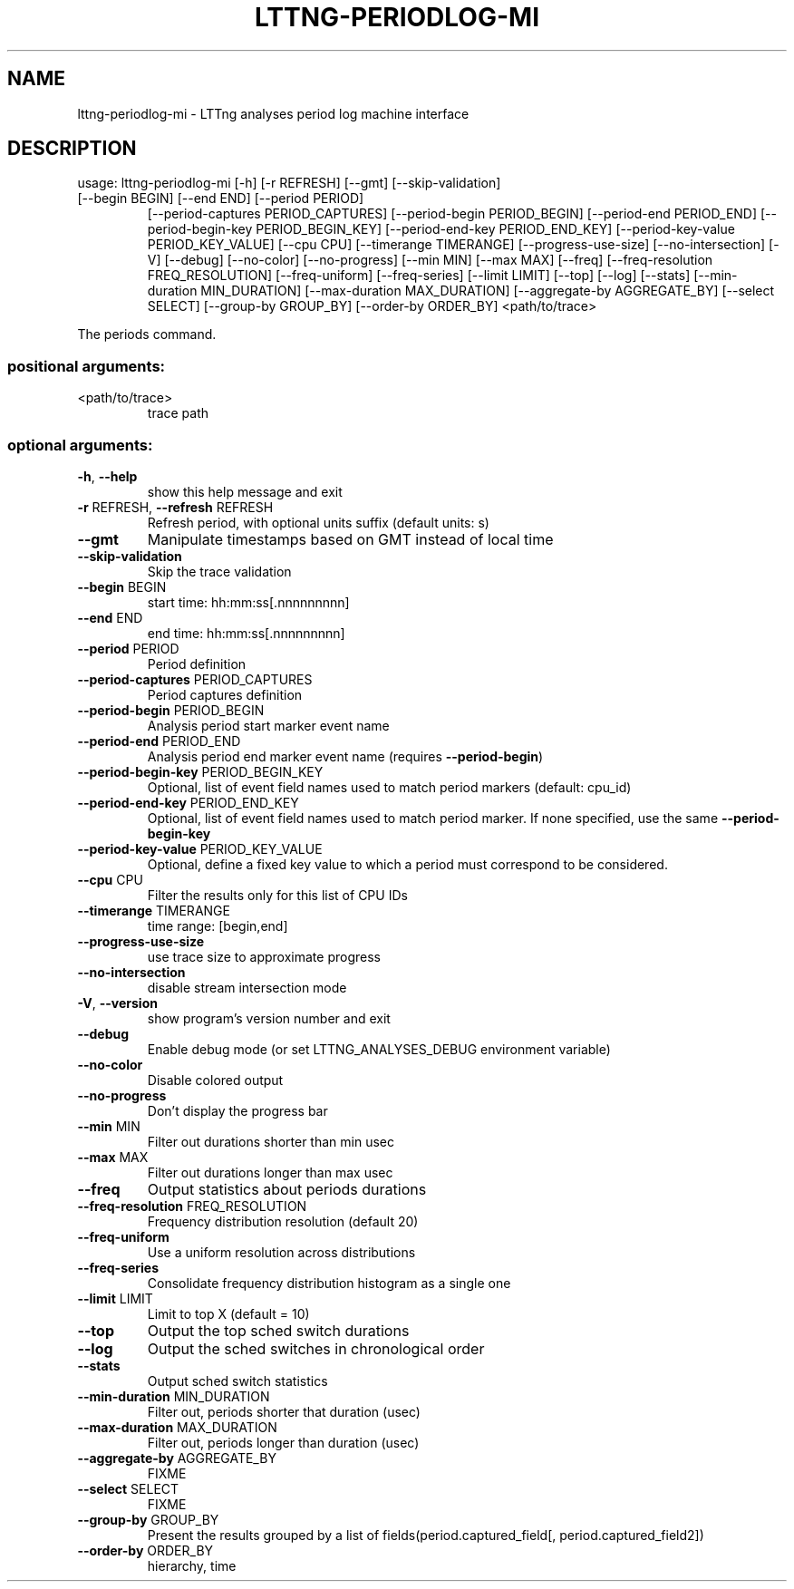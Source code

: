 .\" DO NOT MODIFY THIS FILE!  It was generated by help2man 1.47.4.
.TH LTTNG\-PERIODLOG\-MI "1" "January 2017" "LTTng Analyses v0.6.0" "User Commands"
.SH NAME
lttng\-periodlog\-mi \- LTTng analyses period log machine interface
.SH DESCRIPTION
usage: lttng\-periodlog\-mi [\-h] [\-r REFRESH] [\-\-gmt] [\-\-skip\-validation]
.TP
[\-\-begin BEGIN] [\-\-end END] [\-\-period PERIOD]
[\-\-period\-captures PERIOD_CAPTURES]
[\-\-period\-begin PERIOD_BEGIN] [\-\-period\-end PERIOD_END]
[\-\-period\-begin\-key PERIOD_BEGIN_KEY]
[\-\-period\-end\-key PERIOD_END_KEY]
[\-\-period\-key\-value PERIOD_KEY_VALUE] [\-\-cpu CPU]
[\-\-timerange TIMERANGE] [\-\-progress\-use\-size]
[\-\-no\-intersection] [\-V] [\-\-debug] [\-\-no\-color]
[\-\-no\-progress] [\-\-min MIN] [\-\-max MAX] [\-\-freq]
[\-\-freq\-resolution FREQ_RESOLUTION] [\-\-freq\-uniform]
[\-\-freq\-series] [\-\-limit LIMIT] [\-\-top] [\-\-log]
[\-\-stats] [\-\-min\-duration MIN_DURATION]
[\-\-max\-duration MAX_DURATION]
[\-\-aggregate\-by AGGREGATE_BY] [\-\-select SELECT]
[\-\-group\-by GROUP_BY] [\-\-order\-by ORDER_BY]
<path/to/trace>
.PP
The periods command.
.SS "positional arguments:"
.TP
<path/to/trace>
trace path
.SS "optional arguments:"
.TP
\fB\-h\fR, \fB\-\-help\fR
show this help message and exit
.TP
\fB\-r\fR REFRESH, \fB\-\-refresh\fR REFRESH
Refresh period, with optional units suffix (default
units: s)
.TP
\fB\-\-gmt\fR
Manipulate timestamps based on GMT instead of local
time
.TP
\fB\-\-skip\-validation\fR
Skip the trace validation
.TP
\fB\-\-begin\fR BEGIN
start time: hh:mm:ss[.nnnnnnnnn]
.TP
\fB\-\-end\fR END
end time: hh:mm:ss[.nnnnnnnnn]
.TP
\fB\-\-period\fR PERIOD
Period definition
.TP
\fB\-\-period\-captures\fR PERIOD_CAPTURES
Period captures definition
.TP
\fB\-\-period\-begin\fR PERIOD_BEGIN
Analysis period start marker event name
.TP
\fB\-\-period\-end\fR PERIOD_END
Analysis period end marker event name (requires
\fB\-\-period\-begin\fR)
.TP
\fB\-\-period\-begin\-key\fR PERIOD_BEGIN_KEY
Optional, list of event field names used to match
period markers (default: cpu_id)
.TP
\fB\-\-period\-end\-key\fR PERIOD_END_KEY
Optional, list of event field names used to match
period marker. If none specified, use the same
\fB\-\-period\-begin\-key\fR
.TP
\fB\-\-period\-key\-value\fR PERIOD_KEY_VALUE
Optional, define a fixed key value to which a period
must correspond to be considered.
.TP
\fB\-\-cpu\fR CPU
Filter the results only for this list of CPU IDs
.TP
\fB\-\-timerange\fR TIMERANGE
time range: [begin,end]
.TP
\fB\-\-progress\-use\-size\fR
use trace size to approximate progress
.TP
\fB\-\-no\-intersection\fR
disable stream intersection mode
.TP
\fB\-V\fR, \fB\-\-version\fR
show program's version number and exit
.TP
\fB\-\-debug\fR
Enable debug mode (or set LTTNG_ANALYSES_DEBUG
environment variable)
.TP
\fB\-\-no\-color\fR
Disable colored output
.TP
\fB\-\-no\-progress\fR
Don't display the progress bar
.TP
\fB\-\-min\fR MIN
Filter out durations shorter than min usec
.TP
\fB\-\-max\fR MAX
Filter out durations longer than max usec
.TP
\fB\-\-freq\fR
Output statistics about periods durations
.TP
\fB\-\-freq\-resolution\fR FREQ_RESOLUTION
Frequency distribution resolution (default 20)
.TP
\fB\-\-freq\-uniform\fR
Use a uniform resolution across distributions
.TP
\fB\-\-freq\-series\fR
Consolidate frequency distribution histogram as a
single one
.TP
\fB\-\-limit\fR LIMIT
Limit to top X (default = 10)
.TP
\fB\-\-top\fR
Output the top sched switch durations
.TP
\fB\-\-log\fR
Output the sched switches in chronological order
.TP
\fB\-\-stats\fR
Output sched switch statistics
.TP
\fB\-\-min\-duration\fR MIN_DURATION
Filter out, periods shorter that duration (usec)
.TP
\fB\-\-max\-duration\fR MAX_DURATION
Filter out, periods longer than duration (usec)
.TP
\fB\-\-aggregate\-by\fR AGGREGATE_BY
FIXME
.TP
\fB\-\-select\fR SELECT
FIXME
.TP
\fB\-\-group\-by\fR GROUP_BY
Present the results grouped by a list of
fields(period.captured_field[,
period.captured_field2])
.TP
\fB\-\-order\-by\fR ORDER_BY
hierarchy, time
